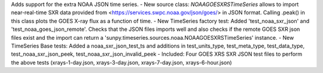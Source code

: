 Adds support for the extra NOAA JSON time series.
-  New source class: `NOAAGOESXRSTimeSeries` allows to import near-real-time SXR data provided from <https://services.swpc.noaa.gov/json/goes/> in JSON format. Calling .peak() in this class plots the GOES X-ray flux as a function of time.
-  New TimeSeries factory test: Added 'test_noaa_sxr_json' and 'test_noaa_goes_json_remote'. Checks that the JSON files imports well and also checks if the remote GOES SXR json files exist and the import can return a 'sunpy.timeseries.sources.noaa.NOAAGOESXRSTimeSeries' instance.
-  New TimeSeries Base tests: Added a noaa_sxr_json_test_ts and additions in test_units_type, test_meta_type, test_data_type, test_noaa_sxr_json_peek, test_noaa_sxr_json_invalid_peek
-  Included: Four GOES XRS SXR JSON test files to perform the above tests (xrays-1-day.json, xrays-3-day.json, xrays-7-day.json, xrays-6-hour.json)
